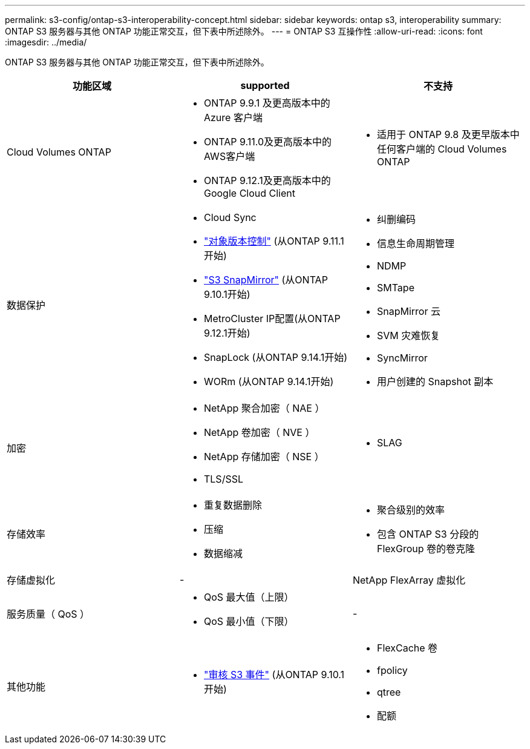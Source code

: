 ---
permalink: s3-config/ontap-s3-interoperability-concept.html 
sidebar: sidebar 
keywords: ontap s3, interoperability 
summary: ONTAP S3 服务器与其他 ONTAP 功能正常交互，但下表中所述除外。 
---
= ONTAP S3 互操作性
:allow-uri-read: 
:icons: font
:imagesdir: ../media/


[role="lead"]
ONTAP S3 服务器与其他 ONTAP 功能正常交互，但下表中所述除外。

[cols="3*"]
|===
| 功能区域 | supported | 不支持 


 a| 
Cloud Volumes ONTAP
 a| 
* ONTAP 9.9.1 及更高版本中的 Azure 客户端
* ONTAP 9.11.0及更高版本中的AWS客户端
* ONTAP 9.12.1及更高版本中的Google Cloud Client

 a| 
* 适用于 ONTAP 9.8 及更早版本中任何客户端的 Cloud Volumes ONTAP




 a| 
数据保护
 a| 
* Cloud Sync
* link:ontap-s3-supported-actions-reference.html#bucket-operations["对象版本控制"]  (从ONTAP 9.11.1开始)
* link:../s3-snapmirror/index.html["S3 SnapMirror"] (从ONTAP 9.10.1开始)
* MetroCluster IP配置(从ONTAP 9.12.1开始)
* SnapLock (从ONTAP 9.14.1开始)
* WORm (从ONTAP 9.14.1开始)

 a| 
* 纠删编码
* 信息生命周期管理
* NDMP
* SMTape
* SnapMirror 云
* SVM 灾难恢复
* SyncMirror
* 用户创建的 Snapshot 副本




 a| 
加密
 a| 
* NetApp 聚合加密（ NAE ）
* NetApp 卷加密（ NVE ）
* NetApp 存储加密（ NSE ）
* TLS/SSL

 a| 
* SLAG




 a| 
存储效率
 a| 
* 重复数据删除
* 压缩
* 数据缩减

 a| 
* 聚合级别的效率
* 包含 ONTAP S3 分段的 FlexGroup 卷的卷克隆




 a| 
存储虚拟化
 a| 
-
 a| 
NetApp FlexArray 虚拟化



 a| 
服务质量（ QoS ）
 a| 
* QoS 最大值（上限）
* QoS 最小值（下限）

 a| 
-



 a| 
其他功能
 a| 
* link:../s3-audit/index.html["审核 S3 事件"] (从ONTAP 9.10.1开始)

 a| 
* FlexCache 卷
* fpolicy
* qtree
* 配额


|===